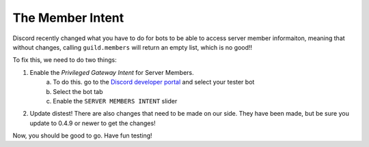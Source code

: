 .. _member_intent:

The Member Intent
=================

Discord recently changed what you have to do for bots to be able to access server member informaiton, meaning that without changes, calling ``guild.members`` will return an empty list, which is no good!!

To fix this, we need to do two things:

1. Enable the *Privileged Gateway Intent* for Server Members.
    a. To do this. go to the `Discord developer portal <https://discord.com/developers/applications/>`_ and select your tester bot
    b. Select the bot tab
    c. Enable the ``SERVER MEMBERS INTENT`` slider
2. Update distest! There are also changes that need to be made on our side. They have been made, but be sure you update to 0.4.9 or newer to get the changes!

Now, you should be good to go. Have fun testing!